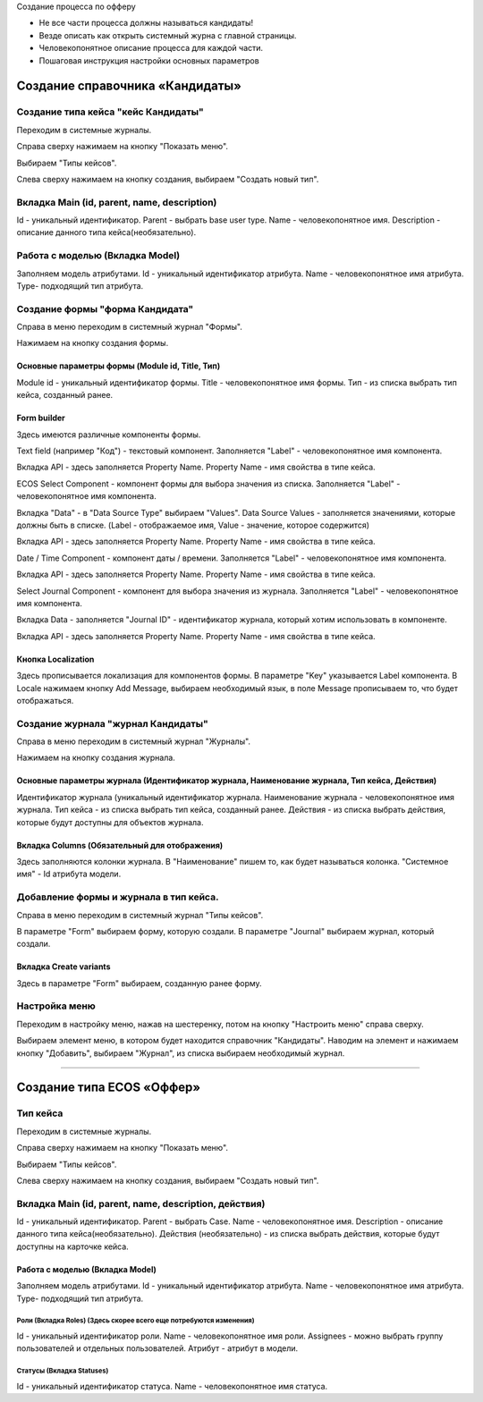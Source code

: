 
Создание процесса по офферу


- Не все части процесса должны называться кандидаты!
- Везде описать как открыть системный журна с главной страницы.
- Человекопонятное описание процесса для каждой части.
- Пошаговая инструкция настройки основных параметров

=================================
Создание справочника «Кандидаты»
=================================

Создание типа кейса "кейс Кандидаты"
----------------------------------------
Переходим в системные журналы.

.. image:: _static/Переход_в_системные_журналы.png
         :scale: 100 %
         :align: center

Справа сверху нажимаем на кнопку "Показать меню".

.. image:: _static/Кнопка_показать_меню.png
        :scale: 100 %
        :align: center

Выбираем "Типы кейсов".

.. image:: _static/Выбрать_типы_кейсов.png
        :scale: 100 %
        :align: center

Слева сверху нажимаем на кнопку создания, выбираем "Создать новый тип".

.. image:: _static/Кнопка_создать_тип_кейса.png
        :scale: 100 %
        :align: center



Вкладка Main (id, parent, name, description)
--------------------------------------
Id - уникальный идентификатор.
Parent - выбрать base user type.
Name - человекопонятное имя.
Description - описание данного типа кейса(необязательно).

.. image:: _static/Параметры_типа_кейса.png
        :scale: 100 %
        :align: center

Работа с моделью (Вкладка Model)
--------------------------------------
Заполняем модель атрибутами.
Id - уникальный идентификатор атрибута.
Name - человекопонятное имя атрибута.
Type- подходящий тип атрибута.

.. image:: _static/Атрибуты_модели.png
        :scale: 100 %
        :align: center

Создание формы "форма Кандидата"
-----------------------------------
Справа в меню переходим в системный журнал "Формы".

.. image:: _static/Переход_в_системный_журнал_формы.png
        :scale: 100 %
        :align: center

Нажимаем на кнопку создания формы.

.. image:: _static/Кнопка_создать_форму.png
        :scale: 100 %
        :align: center

Основные параметры формы (Module id, Title, Тип)
~~~~~~~~~~~~~~~~~~~~~~~~~~~~~~~~~~~~~~~~~~~~~~~~~
Module id - уникальный идентификатор формы.
Title - человекопонятное имя формы.
Тип - из списка выбрать тип кейса, созданный ранее.

Form builder
~~~~~~~~~~~~
Здесь имеются различные компоненты формы.

.. image:: _static/form_builder.png
        :scale: 100 %
        :align: center

Text field (например "Код") - текстовый компонент.
Заполняется "Label" - человекопонятное имя компонента.

.. image:: _static/code_label.png
        :scale: 100 %
        :align: center

Вкладка API - здесь заполняется Property Name.
Property Name - имя свойства в типе кейса.

.. image:: _static/code_api_candidates_form.png
        :scale: 100 %
        :align: center

ECOS Select Component - компонент формы для выбора значения из списка.
Заполняется "Label" - человекопонятное имя компонента.

.. image:: _static/gender_label_candidates.png
        :scale: 100 %
        :align: center

Вкладка "Data" - в "Data Source Type" выбираем "Values".
Data Source Values - заполняется значениями, которые должны быть в списке. (Label - отображаемое имя,
Value - значение, которое содержится)

.. image:: _static/gender_data_candidates.png
        :scale: 100 %
        :align: center

Вкладка API - здесь заполняется Property Name.
Property Name - имя свойства в типе кейса.

.. image:: _static/gender_api_candidates.png
        :scale: 100 %
        :align: center

Date / Time Component - компонент даты / времени.
Заполняется "Label" - человекопонятное имя компонента.

.. image:: _static/date_label_candidates.png
        :scale: 100 %
        :align: center

Вкладка API - здесь заполняется Property Name.
Property Name - имя свойства в типе кейса.

.. image:: _static/date_api_candidates.png
        :scale: 100 %
        :align: center

Select Journal Component - компонент для выбора значения из журнала.
Заполняется "Label" - человекопонятное имя компонента.

.. image:: _static/select_journal_label_candidates.png
        :scale: 100 %
        :align: center

Вкладка Data - заполняется "Journal ID" - идентификатор журнала, который хотим использовать в компоненте.

.. image:: _static/select_journal_label_candidates.png
        :scale: 100 %
        :align: center

Вкладка API - здесь заполняется Property Name.
Property Name - имя свойства в типе кейса.

.. image:: _static/select_journal_api_candidates.png
        :scale: 100 %
        :align: center

Кнопка Localization
~~~~~~~~~~~~
Здесь прописывается локализация для компонентов формы.
В параметре "Key" указывается Label компонента.
В Locale нажимаем кнопку Add Message, выбираем необходимый язык, в поле Message прописываем то, что будет отображаться.

.. image:: _static/Локализация.png
        :scale: 100 %
        :align: center

Создание журнала "журнал Кандидаты"
-----------------------------------
Справа в меню переходим в системный журнал "Журналы".

.. image:: _static/Переход_в_системный_журнал_журналы.png
        :scale: 100 %
        :align: center

Нажимаем на кнопку создания журнала.

.. image:: _static/Кнопка_создать_журнал.png
        :scale: 100 %
        :align: center

Основные параметры журнала (Идентификатор журнала, Наименование журнала, Тип кейса, Действия)
~~~~~~~~~~~~~~~~~~~~~~~~~~~~~~~~~~~~~~~~~~~~~~~~
Идентификатор журнала (уникальный идентификатор журнала.
Наименование журнала - человекопонятное имя журнала.
Тип кейса - из списка выбрать тип кейса, созданный ранее.
Действия - из списка выбрать действия, которые будут доступны для объектов журнала.

.. image:: _static/Параметры_журнала.png
        :scale: 100 %
        :align: center

Вкладка Columns (Обязательный для отображения)
~~~~~~~~~~~~~~~~~~~~~~~~~~~~~~~~~~~~~~~~~~~~~~
Здесь заполняются колонки журнала.
В "Наименование" пишем то, как будет называться колонка.
"Системное имя" - Id атрибута модели.

.. image:: _static/Вкладка_Columns.png
        :scale: 100 %
        :align: center

Добавление формы и журнала в тип кейса.
----------------------------------------
Справа в меню переходим в системный журнал "Типы кейсов".

.. image:: _static/Выбрать_типы_кейсов.png
        :scale: 100 %
        :align: center

В параметре "Form" выбираем форму, которую создали.
В параметре "Journal" выбираем журнал, который создали.

.. image:: _static/Добаление_журнала_и_формы_в_тип_кейса.png
        :scale: 100 %
        :align: center

Вкладка Create variants
~~~~~~~~~~~~~~~~~~~~~~~~~
Здесь в параметре "Form" выбираем, созданную ранее форму.

.. image:: _static/Вариант_создания_для_справочника.png
        :scale: 100 %
        :align: center

Настройка меню
--------------
Переходим в настройку меню, нажав на шестеренку, потом на кнопку "Настроить меню" справа сверху.

.. image:: _static/Кнопка_настройки_меню.png
        :scale: 100 %
        :align: center

Выбираем элемент меню, в котором будет находится справочник "Кандидаты".
Наводим на элемент и нажимаем кнопку "Добавить", выбираем "Журнал", из списка выбираем необходимый журнал.

.. image:: _static/Настройка_меню.png
        :scale: 100 %
        :align: center

----------------------------------------------------------------------------------------------------------------------------------

=================================
Создание типа ECOS «Оффер»
=================================

Тип кейса
---------
Переходим в системные журналы.

.. image:: _static/Переход_в_системные_журналы.png
        :scale: 100 %
        :align: center

Справа сверху нажимаем на кнопку "Показать меню".

.. image:: _static/Кнопка_показать_меню.png
        :scale: 100 %
        :align: center

Выбираем "Типы кейсов".

.. image:: _static/Выбрать_типы_кейсов.png
        :scale: 100 %
        :align: center

Слева сверху нажимаем на кнопку создания, выбираем "Создать новый тип".

.. image:: _static/Кнопка_создать_тип_кейса.png
        :scale: 100 %
        :align: center

Вкладка Main (id, parent, name, description, действия)
--------------------------------------
Id - уникальный идентификатор.
Parent - выбрать Case.
Name - человекопонятное имя.
Description - описание данного типа кейса(необязательно).
Действия (необязательно) - из списка выбрать действия, которые будут доступны на карточке кейса.

.. image:: _static/Параметры_типа_кейса_оффер.png
        :scale: 100 %
        :align: center

Работа с моделью (Вкладка Model)
~~~~~~~~~~~~~~~~~~~~~~~~~~~~~~~~~~~~
Заполняем модель атрибутами.
Id - уникальный идентификатор атрибута.
Name - человекопонятное имя атрибута.
Type- подходящий тип атрибута.

.. image:: _static/Атрибуты_модели_оффер.png
        :scale: 100 %
        :align: center

Роли (Вкладка Roles) (Здесь скорее всего еще потребуются изменения)
""""""""""""""""""""""""""""""""""""""""""""""""""""""""""""""""""""""""""""""""""""
Id - уникальный идентификатор роли.
Name - человекопонятное имя роли.
Assignees - можно выбрать группу пользователей и отдельных пользователей.
Атрибут - атрибут в модели.

Статусы (Вкладка Statuses)
""""""""""""""""""""""""""""
Id - уникальный идентификатор статуса.
Name - человекопонятное имя статуса.
